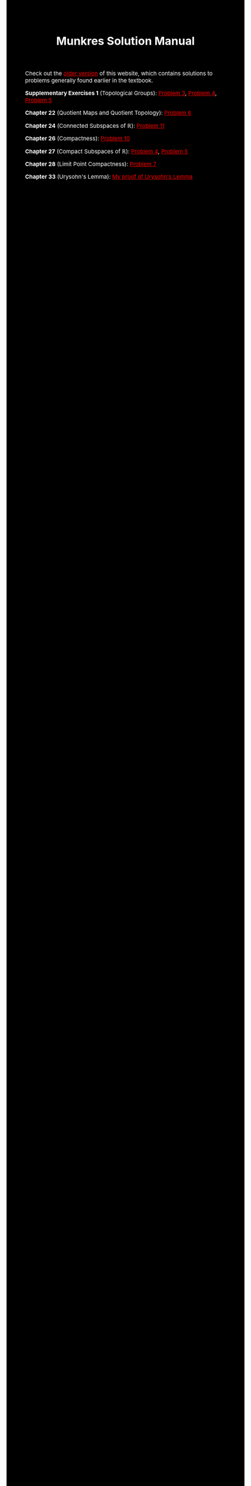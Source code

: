 #+TITLE:Munkres Solution Manual
#+DESCRIPTION:Directory
#+HTML_HEAD: <link rel="stylesheet" type="text/css" href="https://gongzhitaao.org/orgcss/org.css"/>
#+HTML_HEAD: <style> body {font-size:15px; background-color:black; color:white;} .title {color:white;} h2, h3, h4 {color:white;} a{color:red} </style>

Check out the [[https://lucaman99.github.io/munkres][older version]] of this website, which contains solutions to problems generally found earlier in the textbook.

*Supplementary Exercises 1* (Topological Groups): [[./top_groups/3.html][Problem 3]], [[./top_groups/4.html][Problem 4]], [[./top_groups/5.html][Problem 5]]

*Chapter 22* (Quotient Maps and Quotient Topology): [[./22/6.html][Problem 6]]

*Chapter 24* (Connected Subspaces of $\mathbb{R}$): [[./24/11.html][Problem 11]]

*Chapter 26* (Compactness): [[./26/10.html][Problem 10]]

*Chapter 27* (Compact Subspaces of $\mathbb{R}$): [[./27/4.html][Problem 4]], [[./27/5.html][Problem 5]]

*Chapter 28* (Limit Point Compactness): [[./28/7.html][Problem 7]]

*Chapter 33* (Urysohn's Lemma): [[./33/urysohn.html][My proof of Urysohn's Lemma]]
